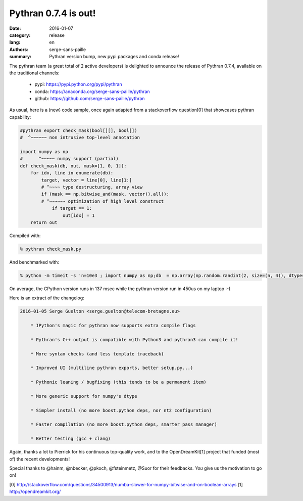 Pythran 0.7.4 is out!
#########################

:date: 2016-01-07
:category: release
:lang: en
:authors: serge-sans-paille
:summary: Pythran version bump, new pypi packages and conda release!


The pythran team (a great total of 2 active developers) is delighted to
announce the release of Pythran 0.7.4, available on the traditional
channels:

    - pypi: https://pypi.python.org/pypi/pythran
    - conda: https://anaconda.org/serge-sans-paille/pythran
    - github: https://github.com/serge-sans-paille/pythran

As usual, here is a (new) code sample, once again adapted from a
stackoverflow question[0] that showcases pythran capability:

.. code:: python


    #pythran export check_mask(bool[][], bool[])
    #  ^~~~~~~ non intrusive top-level annotation

    import numpy as np
    #      ^~~~~~ numpy support (partial)
    def check_mask(db, out, mask=[1, 0, 1]):
        for idx, line in enumerate(db):
            target, vector = line[0], line[1:]
            # ^~~~~ type destructuring, array view
            if (mask == np.bitwise_and(mask, vector)).all():
            # ^~~~~~~ optimization of high level construct
                if target == 1:
                    out[idx] = 1
        return out


Compiled with:

.. code:: sh

    % pythran check_mask.py

And benchmarked with:

.. code:: sh

    % python -m timeit -s 'n=10e3 ; import numpy as np;db  = np.array(np.random.randint(2, size=(n, 4)), dtype=bool); out = np.zeros(int(n),dtype=bool); from eq import check_mask' 'check_mask(db, out)'

On average, the CPython version runs in 137 msec while the pythran version run in 450us on my laptop :-)


Here is an extract of the changelog:

.. code::

    2016-01-05 Serge Guelton <serge.guelton@telecom-bretagne.eu>

        * IPython's magic for pythran now supports extra compile flags

        * Pythran's C++ output is compatible with Python3 and pythran3 can compile it!

        * More syntax checks (and less template traceback)

        * Improved UI (multiline pythran exports, better setup.py...)

        * Pythonic leaning / bugfixing (this tends to be a permanent item)

        * More generic support for numpy's dtype

        * Simpler install (no more boost.python deps, nor nt2 configuration)

        * Faster compilation (no more boost.python deps, smarter pass manager)

        * Better testing (gcc + clang)

Again, thanks a lot to Pierrick for his continuous top-quality work, and
to the OpenDreamKit[1] project that funded (most of) the recent developments!

Special thanks to @hainm, @nbecker, @pkoch, @fsteinmetz, @Suor for their
feedbacks. *You* give us the motivation to go on!


[0] http://stackoverflow.com/questions/34500913/numba-slower-for-numpy-bitwise-and-on-boolean-arrays
[1] http://opendreamkit.org/

